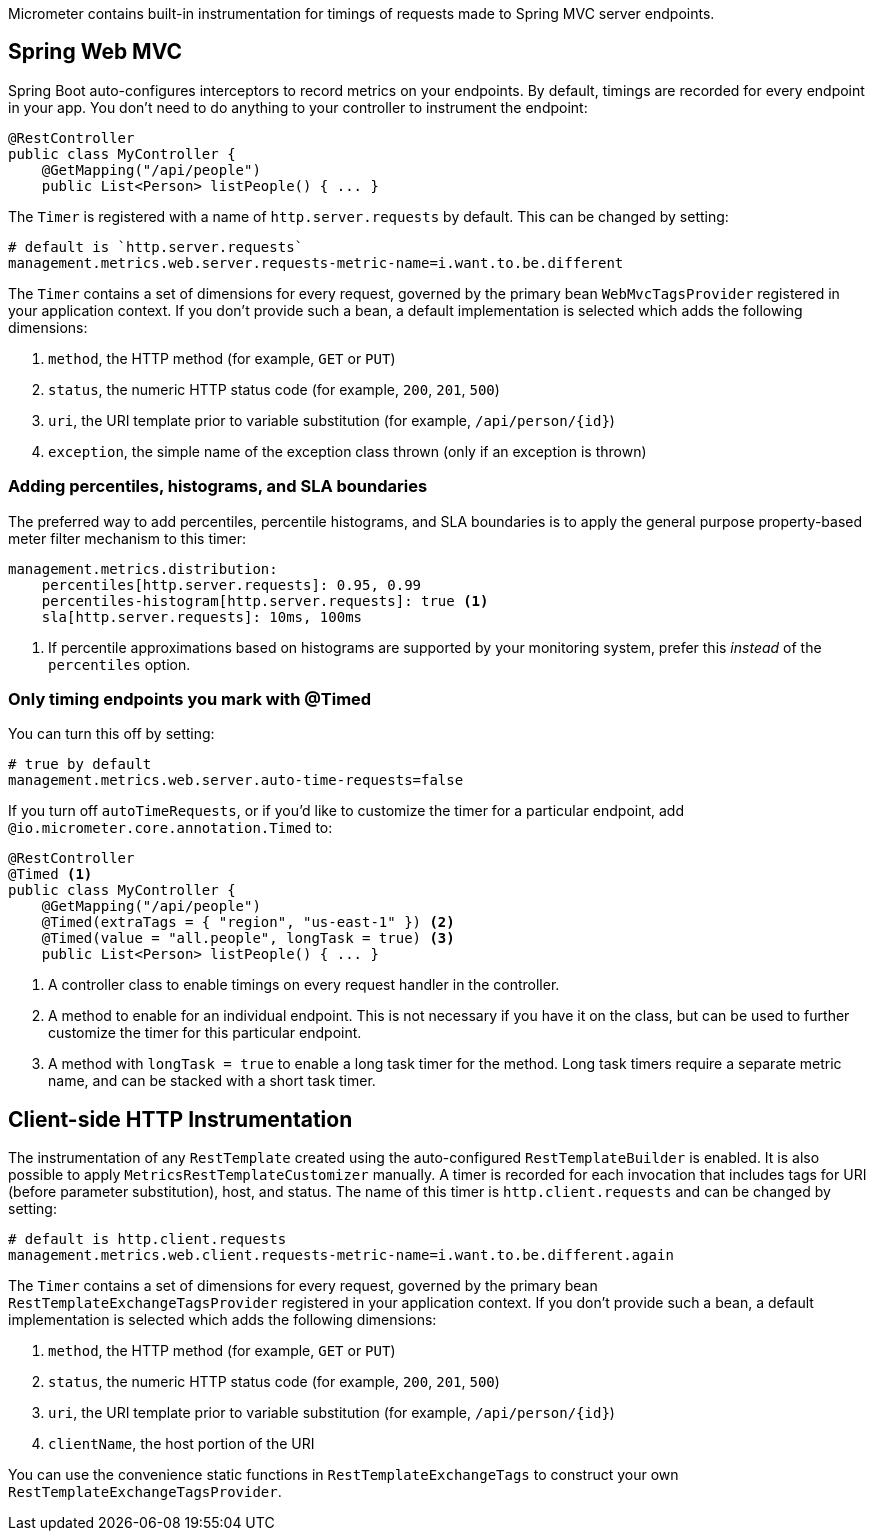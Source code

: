 Micrometer contains built-in instrumentation for timings of requests made to Spring MVC server endpoints.

== Spring Web MVC

Spring Boot auto-configures interceptors to record metrics on your endpoints. By default, timings are recorded for every endpoint in your app. You don't need to do anything to your controller to instrument the endpoint:

[source,properties]
----
@RestController
public class MyController {
    @GetMapping("/api/people")
    public List<Person> listPeople() { ... }
----

The `Timer` is registered with a name of `http.server.requests` by default. This can be changed by setting:

[source,properties]
----
# default is `http.server.requests`
management.metrics.web.server.requests-metric-name=i.want.to.be.different
----

The `Timer` contains a set of dimensions for every request, governed by the primary bean `WebMvcTagsProvider` registered in your application context. If you don't provide such a bean, a default implementation is selected which adds the following dimensions:

1. `method`, the HTTP method (for example, `GET` or `PUT`)
2. `status`, the numeric HTTP status code (for example, `200`, `201`, `500`)
3. `uri`, the URI template prior to variable substitution (for example, `/api/person/{id}`)
4. `exception`, the simple name of the exception class thrown (only if an exception is thrown)

=== Adding percentiles, histograms, and SLA boundaries

The preferred way to add percentiles, percentile histograms, and SLA boundaries is to apply the general purpose property-based meter filter mechanism to this timer:

[source,yml]
----
management.metrics.distribution:
    percentiles[http.server.requests]: 0.95, 0.99
    percentiles-histogram[http.server.requests]: true <1>
    sla[http.server.requests]: 10ms, 100ms
----
<1> If percentile approximations based on histograms are supported by your monitoring system, prefer this _instead_ of the `percentiles` option.

=== Only timing endpoints you mark with @Timed

You can turn this off by setting:

[source,properties]
----
# true by default
management.metrics.web.server.auto-time-requests=false
----

If you turn off `autoTimeRequests`, or if you'd like to customize the timer for a particular endpoint, add `@io.micrometer.core.annotation.Timed` to:

[source,properties]
----
@RestController
@Timed <1>
public class MyController {
    @GetMapping("/api/people")
    @Timed(extraTags = { "region", "us-east-1" }) <2>
    @Timed(value = "all.people", longTask = true) <3>
    public List<Person> listPeople() { ... }
----
<1> A controller class to enable timings on every request handler in the controller.
<2> A method to enable for an individual endpoint. This is not necessary if you have it on the class, but can be used to further customize the timer for this particular endpoint.
<3> A method with `longTask = true` to enable a long task timer for the method. Long task timers require a separate metric name, and can be stacked with a short task timer.

== Client-side HTTP Instrumentation

The instrumentation of any `RestTemplate` created using the auto-configured `RestTemplateBuilder` is enabled. It is also possible to apply `MetricsRestTemplateCustomizer` manually. A timer is recorded for each invocation that includes tags for URI (before parameter substitution), host, and status. The name of this timer is `http.client.requests` and can be changed by setting:

[source,properties]
----
# default is http.client.requests
management.metrics.web.client.requests-metric-name=i.want.to.be.different.again
----

The `Timer` contains a set of dimensions for every request, governed by the primary bean `RestTemplateExchangeTagsProvider` registered in your application context. If you don't provide such a bean, a default implementation is selected which adds the following dimensions:

1. `method`, the HTTP method (for example, `GET` or `PUT`)
2. `status`, the numeric HTTP status code (for example, `200`, `201`, `500`)
3. `uri`, the URI template prior to variable substitution (for example, `/api/person/{id}`)
4. `clientName`, the host portion of the URI

You can use the convenience static functions in `RestTemplateExchangeTags` to construct your own `RestTemplateExchangeTagsProvider`.